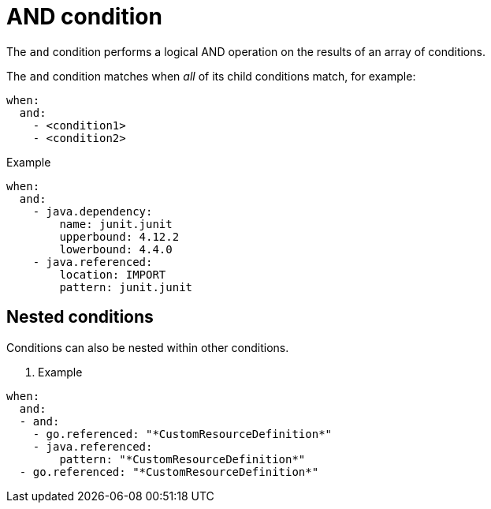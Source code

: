 // Module included in the following assemblies:
//
// * docs/rules-development-guide/master.adoc

:_mod-docs-content-type: REFERENCE
[id="yaml-and-condition_{context}"]
= AND condition

The `and` condition performs a logical AND operation on the results of an array of conditions.

The `and` condition matches when _all_ of its child conditions match, for example:

[source,yaml]
----
when:
  and:
    - <condition1>
    - <condition2>
----

.Example

[source,yaml]
----
when:
  and:
    - java.dependency:
        name: junit.junit
        upperbound: 4.12.2
        lowerbound: 4.4.0
    - java.referenced:
        location: IMPORT
        pattern: junit.junit
----

[id="yaml-nested-and-condition_{context}"]
== Nested conditions
Conditions can also be nested within other conditions.

. Example

[source,yaml]
----
when:
  and:
  - and:
    - go.referenced: "*CustomResourceDefinition*"
    - java.referenced:
        pattern: "*CustomResourceDefinition*"
  - go.referenced: "*CustomResourceDefinition*"
----
